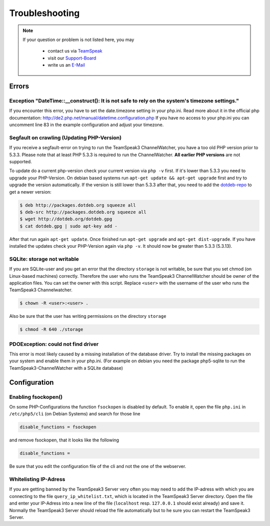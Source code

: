 Troubleshooting
===============

.. note::
    If your question or problem is not listed here, you may

        - contact us via TeamSpeak_
        - visit our Support-Board_
        - write us an E-Mail_

    .. _TeamSpeak: ts3server://devmx.de
    .. _Support-Board: http://support.devmx.de
    .. _E-Mail: http://devmx.de/impressum

Errors
------


Exception "DateTime::__construct(): It is not safe to rely on the system's timezone settings."
~~~~~~~~~~~~~~~~~~~~~~~~~~~~~~~~~~~~~~~~~~~~~~~~~~~~~~~~~~~~~~~~~~~~~~~~~~~~~~~~~~~~~~~~~~~~~~
If you encounter this error, you have to set the date.timezone setting in your php.ini.
Read more about it in the official php documentation:  http://de2.php.net/manual/datetime.configuration.php
If you have no access to your php.ini you can uncomment line 83 in the example configuration and adjust your timezone.

.. _update-php:

Segfault on crawling (Updating PHP-Version)
~~~~~~~~~~~~~~~~~~~~~~~~~~~~~~~~~~~~~~~~~~~
If you receive a segfault-error on trying to run the TeamSpeak3 ChannelWatcher, you have a too old PHP version prior to 5.3.3.
Please note that at least PHP 5.3.3 is required to run the ChannelWatcher. **All earlier PHP versions** are not supported.

To update do a current php-version check your current version via ``php -v`` first. If it's lower than 5.3.3 you need to upgrade your PHP-Version.
On debian based systems run ``apt-get update && apt-get upgrade`` first and try to upgrade the version automatically. If the version is still lower than 5.3.3 after that, you need to add the `dotdeb-repo`_ to get a newer version:

.. code-block:: bash

    $ deb http://packages.dotdeb.org squeeze all
    $ deb-src http://packages.dotdeb.org squeeze all
    $ wget http://dotdeb.org/dotdeb.gpg
    $ cat dotdeb.gpg | sudo apt-key add -

After that run again ``apt-get update``. Once finished run ``apt-get upgrade`` and ``apt-get dist-upgrade``. If you have installed the updates check your PHP-Version again via ``php -v``. It should now be greater than 5.3.3 (5.3.13).


SQLite: storage not writable
~~~~~~~~~~~~~~~~~~~~~~~~~~~~~~~~
If you are SQLite-user and you get an error that the directory ``storage`` is not writable, be sure that you set chmod (on Linux-based machines) correctly.
Therefore the user who runs the TeamSpeak3 ChannelWatcher should be owner of the application files. You can set the owner with this script.
Replace ``<user>`` with the username of the user who runs the TeamSpeak3 Channelwatcher.

.. code-block:: bash

    $ chown -R <user>:<user> .

Also be sure that the user has writing permissions on the directory ``storage``

.. code-block:: bash

    $ chmod -R 640 ./storage

PDOException: could not find driver
~~~~~~~~~~~~~~~~~~~~~~~~~~~~~~~~~~~
This error is most likely caused by a missing installation of the database driver.
Try to install the missing packages on your system and enable them in your php.ini.
(For example on debian you need the package php5-sqlite to run the TeamSpeak3-ChannelWatcher with a SQLite database)


Configuration
-------------

Enabling fsockopen()
~~~~~~~~~~~~~~~~~~~~
On some PHP-Configurations the function ``fsockopen`` is disabled by default.
To enable it, open the file ``php.ini`` in ``/etc/php5/cli`` (on Debian Systems) and search for those line

.. code-block:: ini

    disable_functions = fsockopen

and remove fsockopen, that it looks like the following

.. code-block:: ini
    
    disable_functions =

Be sure that you edit the configuration file of the cli and not the one of the webserver.

Whitelisting IP-Adress
~~~~~~~~~~~~~~~~~~~~~~
If you are getting banned by the TeamSpeak3 Server very often you may need to add the IP-adress with which you are connecting to the file ``query_ip_whitelist.txt``, which is located in the TeamSpeak3 Server directory.
Open the file and enter your IP-Adress into a new line of the file (``localhost`` resp. ``127.0.0.1`` should exist already) and save it.
Normally the TeamSpeak3 Server should reload the file automatically but to he sure you can restart the TeamSpeak3 Server.

.. _dotdeb-repo: http://dotdeb.org